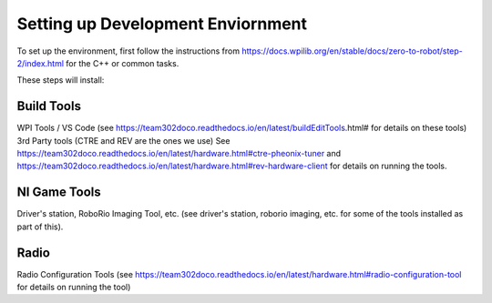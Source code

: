 Setting up Development Enviornment
======================================

To set up the environment, first follow the instructions from https://docs.wpilib.org/en/stable/docs/zero-to-robot/step-2/index.html for the C++ or common tasks.  

These steps will install:

Build Tools 
------------
WPI Tools / VS Code (see https://team302doco.readthedocs.io/en/latest/buildEditTools.html# for details on these tools)
3rd Party tools (CTRE and REV are the ones we use)  See https://team302doco.readthedocs.io/en/latest/hardware.html#ctre-pheonix-tuner and https://team302doco.readthedocs.io/en/latest/hardware.html#rev-hardware-client for details on running the tools.


NI Game Tools 
--------------

Driver's station, RoboRio Imaging Tool, etc. (see driver's station, roborio imaging, etc. for some of the tools installed as part of this).


Radio
------

Radio Configuration Tools (see https://team302doco.readthedocs.io/en/latest/hardware.html#radio-configuration-tool for details on running the tool)



